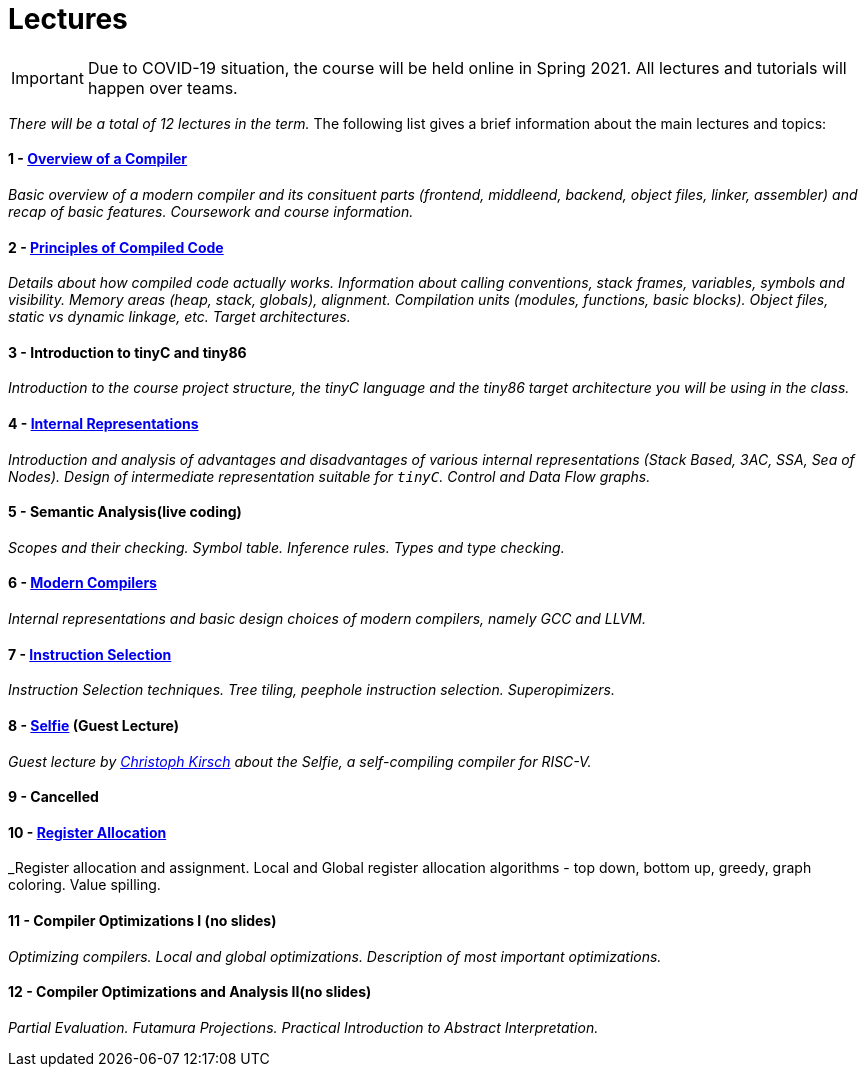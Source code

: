 = Lectures

IMPORTANT: Due to COVID-19 situation, the course will be held online in Spring 2021. All lectures and tutorials will happen over teams. 

_There will be a total of 12 lectures in the term._ The following list gives a brief information about the main lectures and topics:

==== 1 - link:media/NI-GEN-1.pdf[Overview of a Compiler]

_Basic overview of a modern compiler and its consituent parts (frontend, middleend, backend, object files, linker, assembler) and recap of basic features. Coursework and course information._

// slides

==== 2 - link:media/NI-GEN-2.pdf[Principles of Compiled Code]

_Details about how compiled code actually works. Information about calling conventions, stack frames, variables, symbols and visibility. Memory areas (heap, stack, globals), alignment. Compilation units (modules, functions, basic blocks). Object files, static vs dynamic linkage, etc. Target architectures._

// slides, was too long and so spilled to that week's tutorial as well

==== 3 - Introduction to tinyC and tiny86

_Introduction to the course project structure, the tinyC language and the tiny86 target architecture you will be using in the class._

// this should eventually go to first tutorial instead of spillover from architectures

==== 4 - link:media/NI-GEN-4.pdf[Internal Representations]

_Introduction and analysis of advantages and disadvantages of various internal representations (Stack Based, 3AC, SSA, Sea of Nodes). Design of intermediate representation suitable for `tinyC`. Control and Data Flow graphs._  

// slides

==== 5 - Semantic Analysis(live coding)

_Scopes and their checking. Symbol table. Inference rules. Types and type checking._

// Normal slides

==== 6 - link:media/NI-GEN-6.pdf[Modern Compilers]

_Internal representations and basic design choices of modern compilers, namely GCC and LLVM._

// Slides

==== 7 - link:media/NI-GEN-7.pdf[Instruction Selection]

_Instruction Selection techniques. Tree tiling, peephole instruction selection. Superopimizers._


==== 8 - link:http://selfie.cs.uni-salzburg.at[Selfie] (Guest Lecture)

_Guest lecture by link:http://cs.uni-salzburg.at/~ck/[Christoph Kirsch] about the Selfie, a self-compiling compiler for RISC-V._

==== 9 - Cancelled

==== 10 - link:media/NI-GEN-8.pdf[Register Allocation]

_Register allocation and assignment. Local and Global register allocation algorithms - top down, bottom up, greedy, graph coloring. Value spilling.   


==== 11 - Compiler Optimizations I (no slides)

_Optimizing compilers. Local and global optimizations. Description of most important optimizations._

==== 12 - Compiler Optimizations and Analysis II(no slides)

_Partial Evaluation. Futamura Projections. Practical Introduction to Abstract Interpretation._

//==== 8 - Optimization

//_An introduction to the intermediate representation optimizer. Local vs Global optimizations. Description of various optimizations, such as peepholer, constant propagation, alias analysis, inlining, loop unrolling, etc. and how they are calculated for the different intermediate representations. The analysis-optimization relationship and scheduling. Link-Time Optimization (LTO) and Profile-Guided-Optimization (PGO)._

//==== 8 - Register Allocation, Instruction Selection & Scheduling, Code Layout & Generation

//_Register allocation techniques. The importance of instruction selection, scheduling and code //layout. Generation of machine code or assembler._

//==== 9 - Target Translation.

//_Compiling to target architecture. Patchpoints, register spilling. Compilation of advanced language constructs (objects, virtual functions & dispatch, exceptions, templates). Zero-cost abstractions._

//==== 10 - Case Study - LLVM Compiler Infrastructure

//_Introduction to LLVM, how it approaches the things we said so far. I.e. the overview of the IR, interesting instructions. How optimizations are done (scheduler, etc). Backend support. Comparison of other compiler suites_

// Done by me, unless Andrea wants to

//==== 11 - Just-in-Time Compilation [MID]

//_Introduction to JIT. Speculative Execution, Multi-tier architecture. Patchpoints. GC. Languages that suppport JIT compilers (JavaScript, Java, Julia, .NET)._

// Guest lecture by Oli

//==== 12 - Debugging Support

//_How to debug compiled code. Breakpoints. Debugging symbols. Debugging optimized code._

